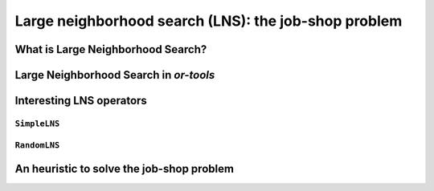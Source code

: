 ..  _large_neighborhood_search:

Large neighborhood search (LNS): the job-shop problem
-----------------------------------------------------------

..  only:: draft

    ..  raw:: latex

        You can find the code in the files~\code{dummy\_lns.cc}, \code{jobshop\_lns.h}, \code{jobshop\_lns.cc} 
        and~\code{jobshop\_heuristic.cc} 
        and the data files in~\code{first\_example\_jssp.txt} and~\code{abz9}.\\~\\

    ..  only:: html

        ..  container:: files-sidebar

            ..  raw:: html 
            
                <ol>
                  <li>C++ code:
                    <ol>
                      <li><a href="../../../tutorials/cplusplus/chap6/dummy_lns.cc">dummy_lns.cc</a></li>
                      <li><a href="../../../tutorials/cplusplus/chap6/jobshop_lns.h">jobshop_lns.h</a></li>
                      <li><a href="../../../tutorials/cplusplus/chap6/jobshop_lns.cc">jobshop_lns.cc</a></li>
                      <li><a href="../../../tutorials/cplusplus/chap6/jobshop_heuristic.cc">jobshop_heuristic.cc</a></li>
                    </ol>
                  </li>
                  <li>Data files:
                    <ol>
                      <li><a href="../../../tutorials/cplusplus/chap6/first_example_jssp.txt">first_example_jssp.txt</a></li>
                      <li><a href="../../../tutorials/cplusplus/chap6/abz9">abz9</a></li>
                    </ol>
                  </li>

                </ol>

..  only:: draft

    ..  topic:: This section strongly depends on the previous chapter.
    
        Indeed, we revisit the job-shop problem and Large Neighborhood Search is implemented 
        with ``LocalSearchOperator``\s in *or-tools*. 

    We have seen in the previous chapter that one of the difficulties of Local Search
    is to define the right notion of *neighborhood*:
    
      * too small and you might get stuck in a local optimum;
      * too big and you might loose precious time exploring huge neighborhoods 
        without any guarantee to find a good solution.
        
    Could we combine advantages of both approaches? Visit huge neighborhoods but only paying 
    the cost needed to visit small neighborhoods? This is what **Very Large-Scale Neighbourhood (VLSN)**
    [#very_large_scale_neighborhood_methods]_ methods
    try to achieve. The basic idea is to create large neighborhoods but to only (heuristically) visit the more interesting
    parts of it.
    
    ..  [#very_large_scale_neighborhood_methods] *Very Large-Scale Neighbourhood* methods are more defined by the fact that the neighborhoods
        considered are growing exponentially in the size of the input than the way these neighborhoods are explored. But if you want
        to explore these huge neighborhoods efficiently, you must do so heuristically, hence our shortcut in the "definition" of 
        *Very Large-Scale Neighbourhood* methods.
    
    **Large Neighbourhood Search (LNS)** is one of those VLN methods and is especially well suited to be combined with 
    Constraint Programming.

What is Large Neighborhood Search?
^^^^^^^^^^^^^^^^^^^^^^^^^^^^^^^^^^^^^^^

..  only:: draft

    The Large Neighborhood Search (LNS) meta-heuristic was proposed by Shaw in 1998 [Shaw1998]_.
    The neighborhood of a solution is defined implicitly by a *destroy* and a *repair* methods. A destroy method
    destructs part of the current solution while a repair method rebuilds the destroyed solution. Typically, the 
    destroy method contains some randomness such that different parts of the current solution are destroyed and... 
    different parts of the search tree visited! This means that the neighborhoods can be seen as *larger* than 
    in "classical" Local Search, hence the name.


    ..  [Shaw1998] P. Shaw. *Using constraint programming and local search methods to solve vehicle routing problems*,
                   Fourth International Conference on Principles and Practice of Constraint Programming, v 1520,
                   Lecture Notes in Computer Science, pp 417–431, 1998.



    In its very basic form, we could formulate local search like this:
    
    ..  image:: algorithms/LNS_basic_pseudo_code.*
        :height: 110pt
        :align: center
      
    Often, steps 1. and 2. are done simultaneously. This is the case in *or-tools*.
    
    It looks very much like Local Search, the only difference is the way the neighborhoods are constructed.

    As always, the definition of the destroy and repair methods is a matter of trade-off. 

    An important concept is the *degree of destruction*: if only a small part of a solution is destructed, the LNS misses 
    its purpose and merely becomes a "classical" Local Search method acting on small neighborhoods. If a very large part (or the entirety) of the solution
    is destructed, then the reconstruction process consists in repeated full optimizations from scratch.

    Various scenarios are possible for the repair method ranging from reconstructing optimally the destructed (partial) 
    solution or using weak but very quick heuristics to reconstruct it. In the first case, you obtain the best possible completed 
    solution but it is often costly, in the second case you obtain a probably bad solution but very quickly. Most probably, you'll 
    want to use an intermediate scenario: devise an heuristic that reconstruct quite quickly not too bad solutions.
    
    When Large Neighborhood Search is used in combination with Constraint Programming, we often use the term *fix* for the 
    destroy method and *optimize* for the repair method. Indeed, the destruction is done by freeing some variables and thus 
    *fixing* the remaining ones to their current values and the repairing consists in *optimizing* this solution 
    while keeping the fixed variables to their current values.


Large Neighborhood Search in *or-tools*
^^^^^^^^^^^^^^^^^^^^^^^^^^^^^^^^^^^^^^^^^^

..  only:: draft

    You'll find the code in the file :file:`dummy_lns.cc`.

    Large Neighborhood Search is implemented with ``LocalSearchOperator``\s in *or-tools*. For ``IntVar``\s, there is 
    a specialized ``BaseLNS`` class that inherits from ``IntVarLocalSearchOperator``. For ``IntervalVar``\s and ``SequenceVar``\s, 
    you can inherit from the corresponding ``LocalSearchOperator``\s. We'll use the ``BaseLNS`` class in this sub-section and 
    inherit from ``SequenceVarLocalSearchOperator`` when we'll try to solve the job-shop problem below.
    
    Our basic example from previous chapter is to minimize the sum of :math:`n` ``IntVar``\s
    :math:`\{x_0, \ldots, x_{n - 1}\}` each with domain :math:`[0, n - 1]`. 
    We add the fictive constraint :math:`x_0 \geqslant 1` (and thus ask for :math:`n \geqslant 2`):

    ..  math::

        \begin{aligned}
        & \underset{x_0, ..., x_{n-1}}{\text{min}}
        & & x_0 + x_1 + ... + x_{n-1} \\
        & \text{subject to:}
        & & x_0 \geqslant 1.\\
        & & & x_i \in \{0,\ldots, n-1\} \, \text{for} \,  i = 0 \ldots n-1.
        \end{aligned}
    
    For ``IntVar``\s, you can use the ``BaseLNS`` class. In this ``LocalSearchOperator``, we have redefined the 
    ``OnStart()`` and ``MakeOneNeighbor()`` methods like this:
    
    ========================== ==========================
    ``LocalSearchOperator``    ``BaseLNS``
    ========================== ==========================
    ``OnStart()``              ``InitFragments()``
    ``MakeOneNeighbor()``      ``NextFragment()``
    ========================== ==========================

    A *Fragment* is just an ``std::vector<int>`` containing the indices of the ``IntVar``\s to "destroy", i.e. to free.
    The other ``IntVar``\s keep their current values. The complementary ``DecisionBuilder`` given to the ``LocalSearchOperator``
    will *repair* the current solution. The signature of the ``NextFragment()`` is as follow:
    
    ..  code-block:: c++
    
        virtual bool NextFragment(std::vector<int>* fragment) = 0;

    This method is a pure virtual method and **must** be defined. To free some variables, you fill the ``fragment`` ``vector``
    with the corresponding indices. This method returns ``true`` if their are still candidates solutions in the neighborhood, ``false``
    otherwise (exactly like the ``MakeOneNeighbor()`` method).
    
    Let's use a basic LNS to solve our basic problem. We'll free one variable at a time in the order given by the ``std::vector``
    of ``IntVar``\s. First, we initialize the index of the first variable in ``InitFragments()``:
    
    ..  code-block:: c++
    
        virtual void InitFragments() { index_ = 0; }

    where ``index_`` is a ``private`` ``int`` indicating the current index of the variable we are about to destroy.
    
    The ``NextFragment()`` method is straightforward:
    
    ..  code-block:: c++
    
          virtual bool NextFragment(std::vector<int>* fragment) {
            const int size = Size();
            if (index_ < size) {
              fragment->push_back(index_);
              ++index_;
              return true;
            } else {
              return false;
            }
          }

    This time, let's repair optimally the destroyed solution. The ``NestedOptimize`` ``DecisionBuilder`` is exactly what 
    we need as complementary ``DecisionBuilder``. It will collapse a search tree described by a
    DecisionBuilder`` ``db`` and a set of monitors and wrap it into a single point.
    
    There exist several factory methods to construct such a ``NestedOptimize``
    ``DecisionBuilder```but all need an ``Assignment`` to store the optimal solution found:
    
    ..  code-block:: c++
    
        Assignment * const optimal_candidate_solution = s.MakeAssignment();
        optimal_candidate_solution->Add(vars);
        optimal_candidate_solution->AddObjective(sum_var);
    
    The factory method we will use look like this:
    
    ..  code-block:: c++
    
        DecisionBuilder* MakeNestedOptimize(DecisionBuilder* const db,
                                            Assignment* const solution,
                                            bool maximize,
                                            int64 step);

    where ``db`` is the ``DecisionBuilder`` used to optimize, ``solution`` stores the optimal solution found (if any),
    ``maximize`` is a ``bool`` indicating if we maximize or minimize and ``step`` is the classical step used to optimize.
    For our basic example, we use a basic ``DecisionBuilder`` to optimize:
    
    ..  code-block:: c++
    
        DecisionBuilder * optimal_complementary_db = s.MakeNestedOptimize(
            s.MakePhase(vars,
                        Solver::CHOOSE_FIRST_UNBOUND,
                        Solver::ASSIGN_MAX_VALUE),
            optimal_candidate_solution,
            false,
            1);
    
    We then construct our LNS operator:
    
    ..  code-block:: c++
    
        OneVarLns one_var_lns(vars.data(), vars.size());
    
    and wrap the Local Search:
    
    ..  code-block:: c++
    
        LocalSearchPhaseParameters* ls_params
                = s.MakeLocalSearchPhaseParameters(&one_var_lns, 
                                                   optimal_complementary_db, 
                                                   limit);
        DecisionBuilder* ls = s.MakeLocalSearchPhase(initial_solution, 
                                                     ls_params);
    
    where ``limit`` is a ``SearchLimit`` and ``initial_solution`` is our initial solution. When ``n=4``, this 
    initial solution is :math:`[3, 2, 3, 2]`.
    
    The simplified output of :program:`dummy_lns` is:
    
    ..  code-block:: bash
    
        Simple Large Neighborhood Search with initial solution

        Start search, memory used = 15.21 MB
        Root node processed (time = 0 ms, constraints = 2, memory used = 
                                                                   15.21 MB)
        Solution #0 (objective value = 10, ...)
        Solution #1 (objective value = 8, ...)
        Solution #2 (objective value = 6, ...)
        Solution #3 (objective value = 3, ...)
        Solution #4 (objective value = 1, ...)
        Finished search tree, ..., neighbors = 10, filtered neighbors = 10, 
                                                 accepted neigbors = 4, ...)
        End search (time = 1 ms, branches = 58, failures = 57, memory used = 
                                         15.21 MB, speed = 58000 branches/s)
        Objective value = 1

    5 solutions were generated with decreased objective 
    values. ``Solution #0`` is the initial solution given:
    :math:`[3, 2, 3, 2]`. For the next 4 solutions, the ``NestedOptimize`` ``DecisionBuilder`` did its job and optimized 
    the partial solution:

    neighborhood 1 around :math:`[3,2,3,2]`:
      :math:`[-,2,3,2]` is immediately taken as the complementary ``DecisionBuilder`` transforms it into the optimal solution :math:`[1,2,3,2]` with an objective value of 8.
    neighborhood 2  around :math:`[1,2,3,2]`:
      :math:`[-,2,3,2]` is rejected as the optimal solution :math:`[1,2,3,2]` doesn't have a better objective value than 8.
      :math:`[1,-,3,2]` is immediately accepted as the optimal solution constructed is :math:`[1,0,3,2]` with an objective value of 6.
    neighborhood 3  around :math:`[1,0,3,2]`:
      :math:`[-, 0, 3, 2]` and :math:`[1,-,3,2]` are rejected and :math:`[1,0,-,2]` is accepted as the optimal solution 
      constructed is :math:`[1,0,0,2]` with an objective value of 3.
    neighborhood 4  around :math:`[1,0,0,2]`:
      :math:`[-, 0, 0, 2]`, :math:`[1, -, 0, 2]` and :math:`[1, 0, -, 2]` are rejected while :math:`[1, 0, 0, -]` is accepted 
      as the optimal solution constructed :math:`[1,0,0,0]` has an objective value of 1.

    The two last lines printed by the ``SearchLog`` summarize the local search:

    ..  code-block:: bash
    
        Finished search tree, ..., neighbors = 10, filtered neighbors = 10, 
                                                 accepted neigbors = 4, ...)
        End search (time = 1 ms, branches = 58, failures = 57, memory used = 
                                         15.21 MB, speed = 58000 branches/s)
        Objective value = 1

    There were indeed 10 constructed candidate solutions among which 10 (filtered neighbors) were accepted 
    after filtering (there is none!) and 4 (accepted neighbors) were improving solutions.

    For this basic example, repairing optimally led to the optimal solution but this is not necessarily the case.
    
        
Interesting LNS operators 
^^^^^^^^^^^^^^^^^^^^^^^^^^^

..  only:: draft

    At the moment of writing (12 February 2013, rev 2551), there are only a few specialized LNS operators. All concern
    ``IntVar``\s:
    
    * There are two basic LNS operators:
    
      * ``SimpleLNS``: Frees a number of contiguous variables (à la :math:`mod(m)`) in the ``std::vector<IntVar*>``;
      * ``RandomLNS``: Frees a number :math:`m` of randomly chosen variables from the ``std::vector<IntVar*>``.
    
    * Some ``PathOperator``\s. We'll see ``PathOperator``\s more in details in the section :ref:`local_search_pathoperators`.

``SimpleLNS``
"""""""""""""""""""


``RandomLNS``
""""""""""""""""""""

An heuristic to solve the job-shop problem 
^^^^^^^^^^^^^^^^^^^^^^^^^^^^^^^^^^^^^^^^^^^^^^^



